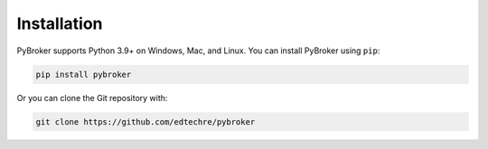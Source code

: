 Installation
============

PyBroker supports Python 3.9+ on Windows, Mac, and Linux. You can install
PyBroker using ``pip``:

.. code-block:: console

    pip install pybroker

Or you can clone the Git repository with:

.. code-block:: console

    git clone https://github.com/edtechre/pybroker